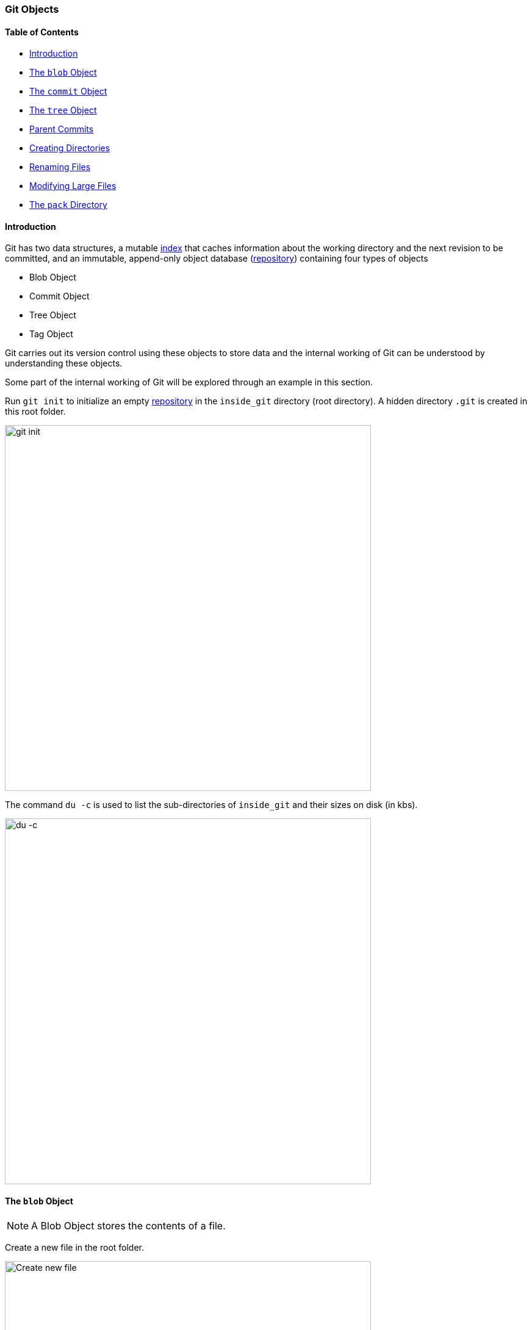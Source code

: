 === Git Objects

==== Table of Contents

* link:#_introduction[Introduction]
* link:#_the_blob_object[The `blob` Object]
* link:#_the_commit_object[The `commit` Object]
* link:#_the_tree_object[The `tree` Object]
* link:#_parent_commits[Parent Commits]
* link:#_creating_directories[Creating Directories]
* link:#_renaming_files[Renaming Files]
* link:#_modifying_large_files[Modifying Large Files]
* link:#_the_pack_directory[The `pack` Directory]

==== Introduction

Git has two data structures, a mutable link:#_the_index_file[index] that caches information about the working directory and the next revision to be committed, and an immutable, append-only object database (link:#_repository[repository]) containing four types of objects

* Blob Object
* Commit Object
* Tree Object
* Tag Object

Git carries out its version control using these objects to store data and the internal working of Git can be understood by understanding these objects.

Some part of the internal working of Git will be explored through an example in this section.

Run `git init` to initialize an empty link:#_repository[repository] in the `inside_git` directory (root directory). A hidden directory `.git` is created in this root folder.

image::git-init.jpg[alt="git init", 600, 600]

The command `du -c` is used to list the sub-directories of `inside_git` and their sizes on disk (in kbs).

image::du-c-1.jpg[alt="du -c", 600, 600]

==== The `blob` Object

NOTE: A Blob Object stores the contents of a file.

Create a new file in the root folder.

image::touch-master_file_1.jpg[alt="Create new file", 600, 600]

Now the working tree (root directory) contains the `.git` directory and the new file `master_file_1.txt`.

image::ls-a-1.jpg[alt="Master File", 600, 600]

Add the file to the link:#_staging_staging_areaindex[staging area] using link:#_period[`git add .`] and run `du -c` once again.

image::du-c-2.jpg[alt="Stage file", 600, 600]

Note that a new directory `e6` has been added to `.git/objects`.

Use the `dir` (or `ls`) command to find out which file is present in the directory `.git/objects/e6`.

image::dir-1.jpg[alt="Create new directory", 600, 600]

[.word-break-all]
The file name `9de29bb2d1d6434b8b29ae775ad8c2e48c5391` is 38 characters long. On appending it to the folder name (`e6`), it becomes a 40 character string `e69de29bb2d1d6434b8b29ae775ad8c2e48c5391`. This is a link:#_SHA-1[SHA-1 hash]. Git hashes the content of the file (and some more data) using the SHA-1 algorithm to produce a 40 character hexadecimal string. Every link:#_git_add[stage], [commit] and [tag] produces its own unique SHA-1 hash(es). (Being a 40 character string, hash collisions are VERY rare.) The first two characters of the hash are used for bucketing the hashes into folders, to decrease access time. To make things easy, *Git sometimes uses just 4 to 8 characters of an object's hash to refer to it.*

As mentioned in the previous paragraph, Git hashes the contents of the file and other details to create a 40 character SHA-1 hash. To verify that, some content needs to be added to the file. The file will then have to be added again. (This will produce another hash.)

image::add-to-master_file_1-1.jpg[alt="Add to Master file", 600, 600]
image::edit-master_file_1-1.jpg[alt="Edit master file", 600, 600]

[.word-break-all]
From the last command in the image above, it can be inferred that a new hash `1a3851c172420a2198cf8ca6f2b776589d955cc5` was generated. Check its contents using the `cat` command.

image::cat-1.jpg[alt="Check contents", 600, 600]

The output is gibberish because Git compresses file contents (and some additional data) with the link:https://www.zlib.net/[zlib^] library and then stores it in the file. So to make sense of the gibberish, the content of the file needs to be de-compressed.

image::decompress-file.png[alt="Decompress", 600, 600]

`blob 16\0Git is amazing!\n` is the content of the hashed file. (`\0` and `\n` are not seen. Explained in the points below.)

Breaking it down

* *`blob`* is the object type of the file. It is an abbreviation for 'Binary Large OBject'. These objects (files) store the content of the files.
* `16` is the file size (length). `Git is amazing!` consists of 15 characters, but the link:https://harshkapadia2.github.io/cli/terminal.html#:~:text=It%20can%20be%20used%20to%20add%20text%20to%20a%20file%20using%20the%20output%20redirection%20operator[`echo` command] adds a new line (line feed) character (`\n`) at the end of the text, making the length 16.
* Just like the `\n` character which cannot be seen in the output, there is a NULL character (`\0`) between the length and file content.
* `Git is amazing!\n` is the file content. (The `\n` is not visible.)

[NOTE.word-break-all]
====
If `blob 16\0Git is amazing!\n` is hashed using SHA-1, the same hash (`1a3851c172420a2198cf8ca6f2b776589d955cc5`) will be generated!

image::sha1sum.png[alt="Generating hash for the string", 600, 600]
====

**So, Git generates the hash of the file using the string `<object_type> <content_length>\0<file_content>` and stores that string in the file after compressing it.** (The name of the file is the last 38 characters of the 40 character hash that was generated. The first two characters are used for bucketing.)

[TIP]
====
The process of finding the contents of the file using `cat` is pretty cumbersome. It is a better idea to use the `git cat-file` [plumbing command] provided by Git.

Variations of the `git cat-file` command that will be used

* `git cat-file -p <hash>` (-p = pretty print) to display file data.
* `git cat-file -t <hash>` (-t = type) to display file type (blob, commit, tree or tag).
* `git cat-file -s <hash>` (-s = size) to display the file size (length).
====

==== The `commit` Object

NOTE: A commit object links tree objects together into a history. It contains the name of a tree object (of the top-level source directory), a timestamp, a log message, and the names of zero or more parent commit objects.

Commit `master_file_1.txt` and then run `du -c` again.

image::commit-master_file_1-1.jpg[alt="Commit master file", 600, 600]

From the above image it can be noticed that two new directories `.git/objects/1b` and `.git/objects/d5` were created. Also, after committing the file, Git printed the first seven characters of the SHA-1 hash for that commit in the output.

Using the seven characters of the commit hash in the output, check the file type using the `git cat-file -t` command.

image::cat-file-t-1.jpg[alt="Plumbing commands", 600, 600]

So the file type is `commit`, inferring that it is a file generated through a commit.

Print the contents of the commit object (file) using the `git cat-file -p` command.

image::cat-file-p-1.jpg[alt="Commit", 600, 600]

Commit object content

[.word-break-all]
* `tree 1b2190cdc2801ec3df6505dc351dee878ac7f2fc` is the other SHA-1 hash that was generated (remember that two directories were generated in `.git/objects` on committing the file), of the type `tree`. The tree is the [snapshot] of the current state of the repository.
* link:#_parent_commits[Parent commit's SHA-1 hash] (Not present here. Explained below.)
* The next line has the details of the author (the one who wrote the code):
    ** Name
    ** e-mail ID
    ** Timestamp
* The next line has the details of the committer (the one who committed the code):
    ** Name
    ** e-mail ID
    ** Timestamp
* Commit message
* Commit description (If provided. Not present here.)

==== The `tree` Object

NOTE: A tree object is the equivalent of a (sub)directory: it contains a list of filenames, each with some type bits and the name of a blob or tree object that is that file, symbolic link, or directory's contents. This object describes a snapshot of the source tree.

Check the contents of the tree file listed in the commit object (file).

image::cat-file-p-2.jpg[alt="Check contents", 600, 600]

**The tree file has entries of the files & directories in the snapshot (current state) of the local repository.** The format of each line is the same.

Tree object content format

* `100644` is the mode of the file. It is an octal number.
+
[source, plaintext]
----
Octal: 100644
Binary: 001000 000 110100100
----

	** The first six binary bits indicate the object type.
		*** `001000` indicates a regular file. (As seen in this case.)
		*** `001010` indicates a link:https://tdongsi.github.io/blog/2016/02/20/symlinks-in-git[symlink (symbolic link)^].
		*** `001110` indicates a link:https://www.oreilly.com/library/view/version-control-with/9780596158187/ch15s04.html#:~:text=gitlink[gitlink^].
	** The next three binary bits (`000`) are unused.
	** The last nine binary bits (`110100100`) indicate link:https://harshkapadia2.github.io/cli/terminal.html#changing-permissions[Unix file permissions^].
		*** `644` and `755` are valid for regular files.
		*** Symlinks and gitlinks have the value `0` in this field.
* `blob` is the object type. (link:#_creating_directories[It can be a `tree` object as well.] Explained below.)

[.word-break-all]
* `1a3851c172420a2198cf8ca6f2b776589d955cc5` is the SHA-1 hash of the file.
* Name of the file.

**So, each commit object points to a tree object and each tree object points to a set of blobs and/or trees, which correspond respectively to files and subdirectories.**

The connections between the commit, tree and blob files till now. (link:#_the_head_file[`HEAD`] is just a pointer to the latest commit.)

image::connection-graph-1.png[alt="Connection graph", 600, 600]

NOTE: The blob `e69de` has been modified to blob `1a385` and so is not connected to the tree `1b219`. Only the latest blob of every added file is connected to the new tree object when a commit is made.

==== Parent Commits

Create another file (`master_file_2.txt`), add it and commit it.

image::touch-master_file_2.jpg[alt="Create master file", 600, 600]

Check the contents of the commit file (using part of the hash `8282663` as seen in the above image).

image::cat-file-p-3.jpg[alt="Create another master file", 600, 600]

[.word-break-all]
A new line `parent d5b8f77ce1dc1a37b29885026055c8656c3e0b65` is seen. Remember, this is the hash of the previous commit. **Git is thus creating a graph.** A Directed Acyclic Graph to be precise. (Check image below.)

Also, the link:#_the_head_file[`HEAD`] will now automatically point to this (latest - `82826`) commit rather than the parent (previous - `d5b8f`) commit as it was doing before. To verify, check where the `HEAD` is pointing.

image::head-1.jpg[alt="HEAD", 600, 600]

It is pointing to the latest commit (`82826`).

Now check the contents of the tree object of the latest commit.

image::cat-file-p-4.jpg[alt="Contents of tree", 600, 600]

From the commit object, tree object and HEAD position, the connection graph looks as follows

image::connection-graph-2.png[alt="Connection graph", 600, 600]

==== Creating Directories

Create a new file (`master_dir_1_file_3.txt`) inside a directory (`dir_1`), add it, commit it and look at the contents of the commit file.

image::mkdir_1.jpg[alt="Create new file in directory", 600, 600]

The commit file has the link:#_the_commit_object:~:text=Commit%20object%20content[same format as before].

Check the contents of the tree file (with the hash `f6a65` as seen in the above image).

image::cat-file-p-5.jpg[alt="Contents of tree", 600, 600]

It is surprising to note that the tree `f6a65` points to another tree `abecf`! The name of the new tree is `dir_1`.

Check the contents of the `dir_1` tree.

image::cat-file-p-6.jpg[alt="Contents of directory tree", 600, 600]

So it points to the file (`master_dir_1_file_3.txt`) inside the directory `dir_1`.

Have a look at how the tree `f6a65` connected itself to the tree and blobs.

image::tree-1.png[alt="Tree", 600, 600]

The graph of the repository as it stands now

image::connection-graph-3.png[alt="Connection Graph", 600, 600]

==== Renaming Files

Rename `master_file_1.txt` to `the_master_file.txt` to see how Git handles it internally.

image::mv-1.jpg[alt="Rename file", 600, 600]

image::add-1.jpg[alt="Stage", 600, 600]

When the file is committed, Git is smart enough to recognize that a file was renamed and is not a new file, as can be seen in the last line of the above image. It can recognize this because the SHA-1 hash of the file has not changed (as the content of the file has not changed).

Check the contents of the commit and tree files.

image::cat-file-p-7.jpg[alt="Contents of commit", 600, 600]

From the last line, the hash `1a385` is same as the hash of the original file name (`master_file_1.txt`) and **just the name of the file has been changed in the tree object instead of creating a new blob file.** This is efficient space management by Git!

The structure of the repo.

image::connection-graph-4.png[alt="Connection Graph", 800, 800]

==== Modifying Large Files

Add and commit a image to Git. The size of the image is 1.374 Mb (or 1374 kb), so it is a relatively huge file as compared to the other files (~ 1 kb/file).

image::add-2.jpg[alt="Stage", 600, 600]

image::cat-file-p-8.jpg[alt="Commit", 600, 600]

Make a small change to the image file contents and then add and commit it again.

image::add-3.jpg[alt="Stage and commit", 600, 600]

The SHA-1 hashes of `master_image_1.png` in the latest (`6d2d2`) and previous (`27666`) tree are different, so Git has created two different blobs (`ca893` and `1f7af`) for the same file, even when they only have a very small difference.

Run `du -c` now.

image::du-c-3.jpg[alt="Du -c", 600, 600]

From the image above, there are two directories (`.git/objects/1f` and `.git/objects/ca`) with the same size (1376 kb).

NOTE: The directory content size (1376 kb) is greater than the image size (1374 kb) as Git adds the file type and size (length) to the blob file and then hashes it.

So is Git inefficient at handling huge files? No. The content of the file has changed and this produces a different SHA-1 hash (`1f7af`) than the original SHA-1 hash (`ca893`), so Git is not able to handle the change like it did when a file was simply renamed. Having multiple copies of such a huge file is not a problem in the local repository, but it will take up a lot of bandwidth while link:#_git_push[pushing] and link:#_git_pull[pulling] from a platform like link:#_github[GitHub]. To avoid this, Git uses *Delta Compression*. It stores the difference (diff) of the older file from the new one and indicates the new one as the parent. This is looked into in the sub-section below.

==== The `pack` Directory

[source, shell]
----
.git
├───...
└───objects
    ├───...
    └───pack
        ├───<*.idx>
        └───<*.pack>
----

*Delta compression* is carried out when code is pushed/pulled to/from GitHub or when aggressive garbage collection (`git gc --aggressive`) is carried out.

Delta compression creates two files in `.git/objects/pack`

* A pack file (.pack)
* An index file (.idx)

The current state of the repo

image::du-c-3.jpg[alt="Du -c", 600, 600]

The size of `.git/objects/pack` in the above image is 0 kb.

Aggressive garbage collection will be used to carry out Delta Compression and then `du -c` to view the changes.

image::du-c-4.jpg[alt="Du -c", 600, 600]

NOTE: The total size of the `.git` directory went down from 4220kb (seen in the first `du -c` image in this sub-section) to 2838kb (as seen in the above image). This is a 32.75% reduction in the size of the local repository!

Notice in the above image that the size of `.git/objects/pack` is 1380 kb and a lot of the files in `.git/objects` have disappeared, except for `.git/objects/e6`.

The contents of `.git/objects/pack`


image::dir-2.jpg[alt="Content of directory", 600, 600]

As mentioned above, two files (a pack file `.pack` and an index file `.idx`) are created.

Check the contents of both the files using the plumbing command `git verify-pack -v path/to/pack/file/<file_name>.pack` (-v = verbose). (Works with the `.idx` file as well.)

image::verify-pack-1.jpg[alt="Contents of files", 600, 600]

**The pack file is a single file containing the contents of all the objects that were removed from the file system.**

The size of the newly modified image (hash `1f7af`) is very large. The blob of the original image (hash `ca893`) is very small in size in comparison and it has the hash of the modified image (`1f7af`) mentioned after it, indicating that its parent is the newly modified file. **Thus, Git stored the entire new file and only a diff for the older file with a pointer to the newer file rather than storing the entire file twice, making it space efficient.**

The pack file has a graph in it, just like the commit, tree and blob files have one.

NOTE: The `.idx` (index) file stores the same content as the `.pack` file and is a file that **contains offsets into the pack file so you can quickly seek to a specific object**.

On running the aggressive garbage collection, Git got rid of all the files in `.git/objects` **that were connected with commits** and added them to the pack file.

The `.git/objects/e6` directory did not get removed as it was not related (connected) to any tree object.

link:https://gist.github.com/matthewmccullough/2695758[An example similar to the one discussed in this sub-section.^]

link:https://git-scm.com/book/en/v2/Git-Internals-Packfiles[More on Packfiles.^]

Finally, take a look at the log of the repository.

image::log-1.jpg[alt="Log of repository", 600, 600]

'''
